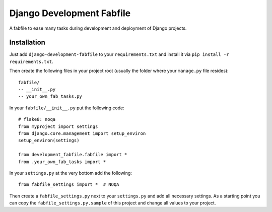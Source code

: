 Django Development Fabfile
==========================

A fabfile to ease many tasks during development and deployment of Django
projects.


Installation
------------

Just add ``django-development-fabfile`` to your ``requirements.txt`` and
install it via ``pip install -r requirements.txt``.

Then create the following files in your project root (usually the folder where
your ``manage.py`` file resides)::

    fabfile/
    -- __init__.py
    -- your_own_fab_tasks.py

In your ``fabfile/__init__.py`` put the following code::

    # flake8: noqa
    from myproject import settings
    from django.core.management import setup_environ
    setup_environ(settings)

    from development_fabfile.fabfile import *
    from .your_own_fab_tasks import *

In your ``settings.py`` at the very bottom add the following::

    from fabfile_settings import *  # NOQA

Then create a ``fabfile_settings.py`` next to your ``settings.py`` and add
all necessary settings. As a starting point you can copy the
``fabfile_settings.py.sample`` of this project and change all values to your
project.
